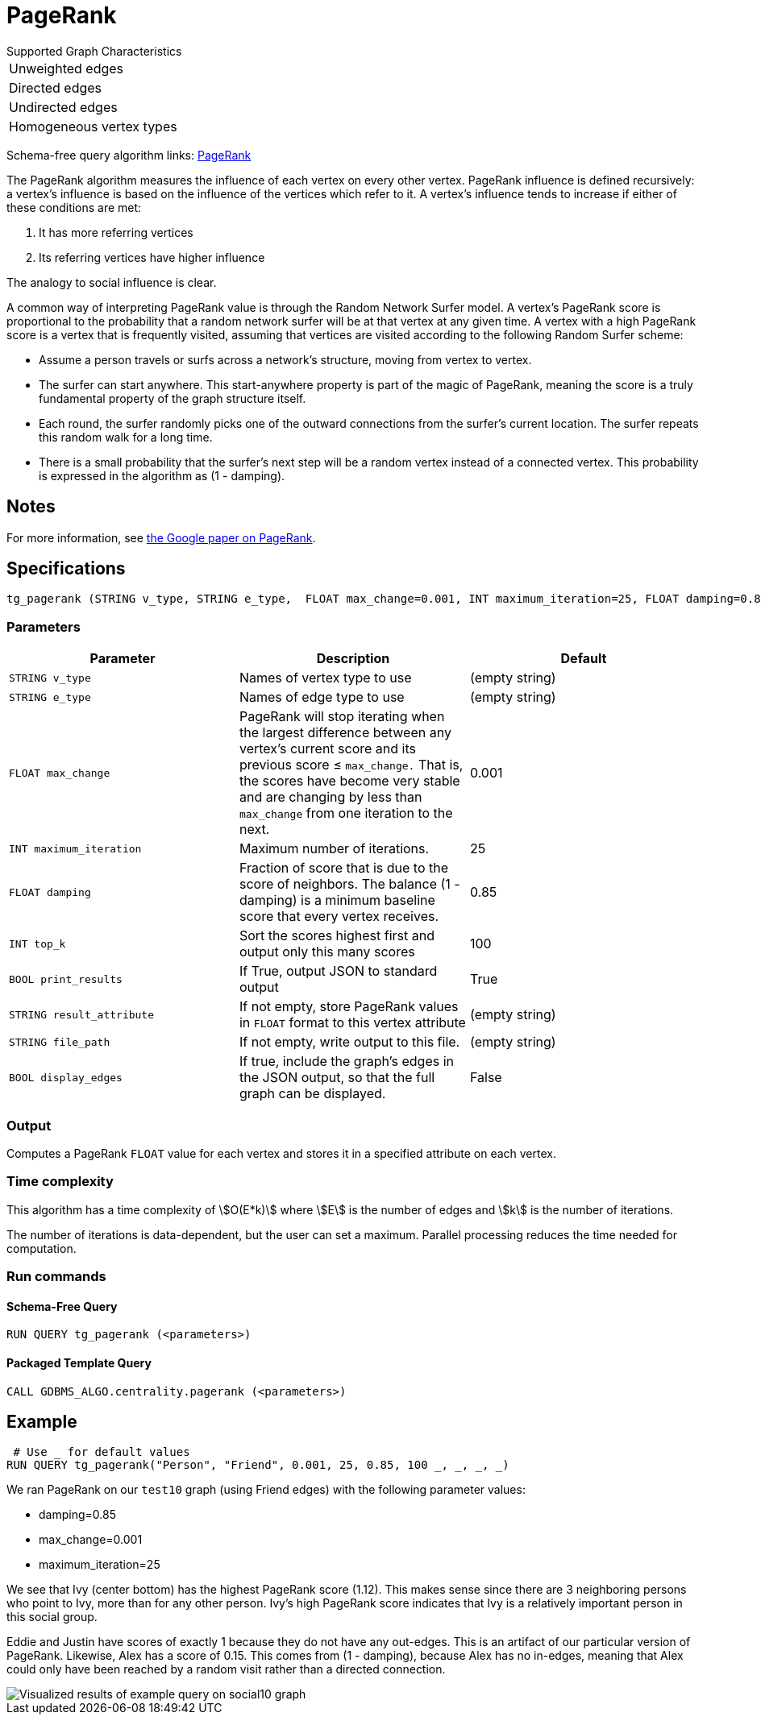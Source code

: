 = PageRank

.Supported Graph Characteristics
****
[cols='1']
|===
^|Unweighted edges
^|Directed edges
^|Undirected edges
^|Homogeneous vertex types
|===

Schema-free query algorithm links: link:https://github.com/tigergraph/gsql-graph-algorithms/tree/master/algorithms/Centrality/pagerank[PageRank]
****

The PageRank algorithm measures the influence of each vertex on every other vertex. PageRank influence is defined recursively: a vertex's influence is based on the influence of the vertices which refer to it.
A vertex's influence tends to increase if either of these conditions are met:

. It has more referring vertices
. Its referring vertices have higher influence

The analogy to social influence is clear.

A common way of interpreting PageRank value is through the Random Network Surfer model. A vertex's PageRank score is proportional to the probability that a random network surfer will be at that vertex at any given time.
A vertex with a high PageRank score is a vertex that is frequently visited, assuming that vertices are visited according to the following Random Surfer scheme:

* Assume a person travels or surfs across a network's structure, moving from vertex to vertex.
* The surfer can start anywhere. This start-anywhere property is part of the magic of PageRank, meaning the score is a truly fundamental property of the graph structure itself.
* Each round, the surfer randomly picks one of the outward connections from the surfer's current location. The surfer repeats this random walk for a long time.
* There is a small probability that the surfer's next step will be a random vertex instead of a connected vertex. This probability is expressed in the algorithm as (1 - damping).

== Notes

For more information, see http://infolab.stanford.edu/~backrub/google.html[the Google paper on PageRank].

== Specifications

[source.wrap,gsql]
----
tg_pagerank (STRING v_type, STRING e_type,  FLOAT max_change=0.001, INT maximum_iteration=25, FLOAT damping=0.85, INT top_k = 100,   BOOL print_results = TRUE, STRING result_attribute =  "", STRING file_path = "",   BOOL display_edges = FALSE)
----



=== Parameters

|===
|*Parameter* |Description |Default

|`+STRING v_type+`
|Names of vertex type to use
|(empty string)

|`+STRING e_type+`
|Names of edge type to use
|(empty string)

|`+FLOAT max_change+`
|PageRank will stop iterating when the largest difference between any vertex's current score and its previous score ≤
`+max_change.+` That is, the scores have become very stable and are
changing by less than `+max_change+` from one iteration to the next.
|0.001

|`+INT maximum_iteration+`
|Maximum number of iterations.
|25

|`+FLOAT damping+`
|Fraction of score that is due to the score of neighbors. The balance (1 - damping) is a minimum baseline score that every vertex receives.
|0.85


|`+INT top_k+`
|Sort the scores highest first and output only this many scores
|100


|`+BOOL print_results+`
|If True, output JSON to standard output
|True

|`+STRING result_attribute+`
|If not empty, store PageRank values in `FLOAT` format to this vertex attribute
|(empty string)

|`+STRING file_path+`
|If not empty, write output to this file.
|(empty string)

|`+BOOL display_edges+`
|If true, include the graph's edges in the JSON output, so that the full graph can be displayed.
|False

|===

=== Output

Computes a PageRank `FLOAT` value for each vertex and stores it in a specified attribute on each vertex.


=== Time complexity

This algorithm has a time complexity of stem:[O(E*k)] where stem:[E] is the number of edges and stem:[k] is the number of iterations.

The number of iterations is data-dependent, but the user can set a maximum.
Parallel processing reduces the time needed for computation.

=== Run commands

==== Schema-Free Query

[source.wrap,gsql]
----
RUN QUERY tg_pagerank (<parameters>)
----

==== Packaged Template Query

[source.wrap,gsql]
----
CALL GDBMS_ALGO.centrality.pagerank (<parameters>)
----

== Example

[source,gsql]
----
 # Use _ for default values
RUN QUERY tg_pagerank("Person", "Friend", 0.001, 25, 0.85, 100 _, _, _, _)
----

We ran PageRank on our `test10` graph (using Friend edges) with the following parameter values:

* damping=0.85
* max_change=0.001
* maximum_iteration=25

We see that Ivy (center bottom) has the highest PageRank score (1.12).
This makes sense since there are 3 neighboring persons who point to Ivy, more than for any other person.
Ivy's high PageRank score indicates that Ivy is a relatively important person in this social group.

Eddie and Justin have scores of exactly 1 because they do not have any out-edges.
This is an artifact of our particular version of PageRank.
Likewise, Alex has a score of 0.15. This comes from (1 - damping), because Alex has no in-edges, meaning that Alex could only have been reached by a random visit rather than a directed connection.

image::https://gblobscdn.gitbook.com/assets%2F-LHvjxIN4__6bA0T-QmU%2F-LPHpImvh7Bprm_iF0cO%2F-LPI7RlT9vrlhXD3mCAE%2Fpagerank_result.png?alt=media&token=569f2b12-546b-4cd9-b5b4-e1d6b80fca25[Visualized results of example query on social10 graph, with Friend edges]
